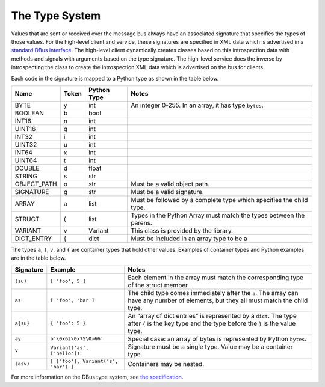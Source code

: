 The Type System
===============

Values that are sent or received over the message bus always have an
associated signature that specifies the types of those values. For the
high-level client and service, these signatures are specified in XML
data which is advertised in a `standard DBus
interface <https://dbus.freedesktop.org/doc/dbus-specification.html#introspection-format>`__.
The high-level client dynamically creates classes based on this
introspection data with methods and signals with arguments based on the
type signature. The high-level service does the inverse by introspecting
the class to create the introspection XML data which is advertised on
the bus for clients.

Each code in the signature is mapped to a Python type as shown in the
table below.

+-------------+-------+---------+------------------------------------------------+
| Name        | Token | Python  | Notes                                          |
|             |       | Type    |                                                |
+=============+=======+=========+================================================+
| BYTE        | y     | int     | An integer 0-255. In an array, it has type     |
|             |       |         | ``bytes``.                                     |
+-------------+-------+---------+------------------------------------------------+
| BOOLEAN     | b     | bool    |                                                |
+-------------+-------+---------+------------------------------------------------+
| INT16       | n     | int     |                                                |
+-------------+-------+---------+------------------------------------------------+
| UINT16      | q     | int     |                                                |
+-------------+-------+---------+------------------------------------------------+
| INT32       | i     | int     |                                                |
+-------------+-------+---------+------------------------------------------------+
| UINT32      | u     | int     |                                                |
+-------------+-------+---------+------------------------------------------------+
| INT64       | x     | int     |                                                |
+-------------+-------+---------+------------------------------------------------+
| UINT64      | t     | int     |                                                |
+-------------+-------+---------+------------------------------------------------+
| DOUBLE      | d     | float   |                                                |
+-------------+-------+---------+------------------------------------------------+
| STRING      | s     | str     |                                                |
+-------------+-------+---------+------------------------------------------------+
| OBJECT_PATH | o     | str     | Must be a valid object path.                   |
+-------------+-------+---------+------------------------------------------------+
| SIGNATURE   | g     | str     | Must be a valid signature.                     |
+-------------+-------+---------+------------------------------------------------+
| ARRAY       | a     | list    | Must be followed by a complete type which      |
|             |       |         | specifies the child type.                      |
+-------------+-------+---------+------------------------------------------------+
| STRUCT      | (     | list    | Types in the Python Array must match the types |
|             |       |         | between the parens.                            |
+-------------+-------+---------+------------------------------------------------+
| VARIANT     | v     | Variant | This class is provided by the library.         |
|             |       |         |                                                |
+-------------+-------+---------+------------------------------------------------+
| DICT_ENTRY  | {     | dict    | Must be included in an array type to be a      |
+-------------+-------+---------+------------------------------------------------+

The types ``a``, ``(``, ``v``, and ``{`` are container types that hold
other values. Examples of container types and Python examples are in the
table below.

+-----------+--------------------------------------+----------------------------------------------------+
| Signature | Example                              | Notes                                              |
+===========+======================================+====================================================+
| ``(su)``  | ``[ 'foo', 5 ]``                     | Each element in the array must match the           |
|           |                                      | corresponding type of the struct member.           |
+-----------+--------------------------------------+----------------------------------------------------+
| ``as``    | ``[ 'foo', 'bar ]``                  | The child type comes immediately after the ``a``.  |
|           |                                      | The array can have any number of elements, but     |
|           |                                      | they all must match the child type.                |
+-----------+--------------------------------------+----------------------------------------------------+
| ``a{su}`` | ``{ 'foo': 5 }``                     | An “array of dict entries” is represented by a     |
|           |                                      | ``dict``. The type after ``{`` is the key type and |
|           |                                      | the type before the ``}`` is the value type.       |
+-----------+--------------------------------------+----------------------------------------------------+
| ``ay``    | ``b'\0x62\0x75\0x66'``               | Special case: an array of bytes is represented by  |
|           |                                      | Python ``bytes``.                                  |
|           |                                      |                                                    |
|           |                                      |                                                    |
|           |                                      |                                                    |
|           |                                      |                                                    |
+-----------+--------------------------------------+----------------------------------------------------+
| ``v``     | ``Variant('as', ['hello'])``         | Signature must be a single type. Value may be a    |
|           |                                      | container type.                                    |
|           |                                      |                                                    |
|           |                                      |                                                    |
|           |                                      |                                                    |
+-----------+--------------------------------------+----------------------------------------------------+
| ``(asv)`` | ``[ ['foo'], Variant('s', 'bar') ]`` | Containers may be nested.                          |
+-----------+--------------------------------------+----------------------------------------------------+

For more information on the DBus type system, see `the
specification <https://dbus.freedesktop.org/doc/dbus-specification.html#type-system>`__.
